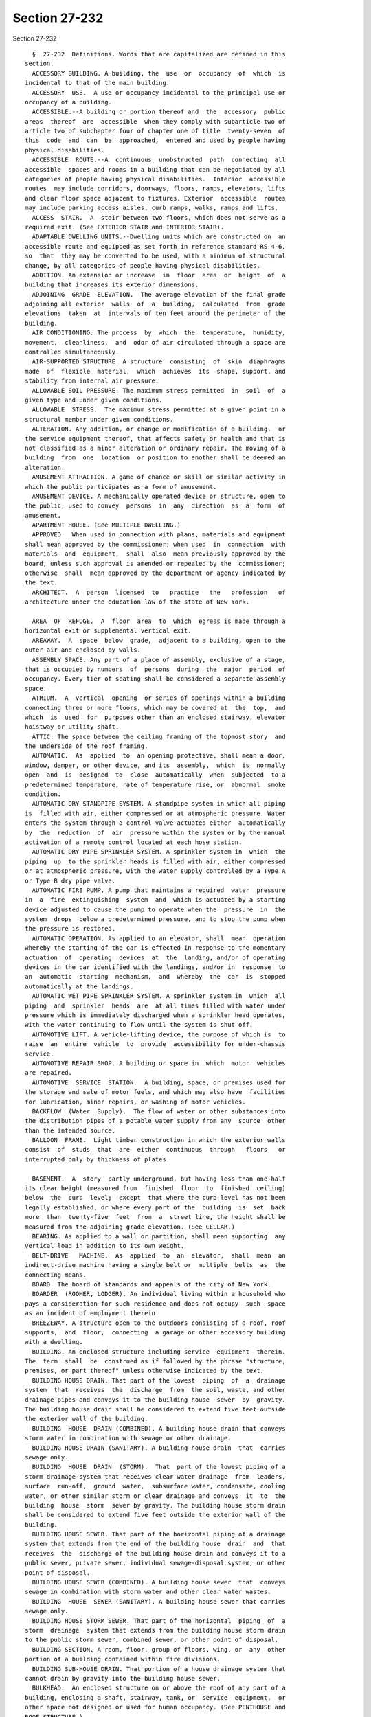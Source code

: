 Section 27-232
==============

Section 27-232 ::    
        
     
        §  27-232  Definitions. Words that are capitalized are defined in this
      section.
        ACCESSORY BUILDING. A building, the  use  or  occupancy  of  which  is
      incidental to that of the main building.
        ACCESSORY  USE.  A use or occupancy incidental to the principal use or
      occupancy of a building.
        ACCESSIBLE.--A building or portion thereof and  the  accessory  public
      areas  thereof  are  accessible  when they comply with subarticle two of
      article two of subchapter four of chapter one of title  twenty-seven  of
      this  code  and  can  be  approached,  entered and used by people having
      physical disabilities.
        ACCESSIBLE  ROUTE.--A  continuous  unobstructed  path  connecting  all
      accessible  spaces and rooms in a building that can be negotiated by all
      categories of people having physical disabilities.  Interior  accessible
      routes  may include corridors, doorways, floors, ramps, elevators, lifts
      and clear floor space adjacent to fixtures. Exterior  accessible  routes
      may include parking access aisles, curb ramps, walks, ramps and lifts.
        ACCESS  STAIR.  A  stair between two floors, which does not serve as a
      required exit. (See EXTERIOR STAIR and INTERIOR STAIR).
        ADAPTABLE DWELLING UNITS.--Dwelling units which are constructed on  an
      accessible route and equipped as set forth in reference standard RS 4-6,
      so  that  they may be converted to be used, with a minimum of structural
      change, by all categories of people having physical disabilities.
        ADDITION. An extension or increase  in  floor  area  or  height  of  a
      building that increases its exterior dimensions.
        ADJOINING  GRADE  ELEVATION.  The average elevation of the final grade
      adjoining all exterior  walls  of  a  building,  calculated  from  grade
      elevations  taken  at  intervals of ten feet around the perimeter of the
      building.
        AIR CONDITIONING. The process  by  which  the  temperature,  humidity,
      movement,  cleanliness,  and  odor of air circulated through a space are
      controlled simultaneously.
        AIR-SUPPORTED STRUCTURE. A structure  consisting  of  skin  diaphragms
      made  of  flexible  material,  which  achieves  its  shape, support, and
      stability from internal air pressure.
        ALLOWABLE SOIL PRESSURE. The maximum stress permitted  in  soil  of  a
      given type and under given conditions.
        ALLOWABLE  STRESS.  The maximum stress permitted at a given point in a
      structural member under given conditions.
        ALTERATION. Any addition, or change or modification of a building,  or
      the service equipment thereof, that affects safety or health and that is
      not classified as a minor alteration or ordinary repair. The moving of a
      building  from  one  location  or position to another shall be deemed an
      alteration.
        AMUSEMENT ATTRACTION. A game of chance or skill or similar activity in
      which the public participates as a form of amusement.
        AMUSEMENT DEVICE. A mechanically operated device or structure, open to
      the public, used to convey  persons  in  any  direction  as  a  form  of
      amusement.
        APARTMENT HOUSE. (See MULTIPLE DWELLING.)
        APPROVED.  When used in connection with plans, materials and equipment
      shall mean approved by the commissioner; when used  in  connection  with
      materials  and  equipment,  shall  also  mean previously approved by the
      board, unless such approval is amended or repealed by the  commissioner;
      otherwise  shall  mean approved by the department or agency indicated by
      the text.
        ARCHITECT.  A  person  licensed  to   practice   the   profession   of
      architecture under the education law of the state of New York.
    
        AREA  OF  REFUGE.  A  floor  area  to  which  egress is made through a
      horizontal exit or supplemental vertical exit.
        AREAWAY.  A  space  below  grade,  adjacent to a building, open to the
      outer air and enclosed by walls.
        ASSEMBLY SPACE. Any part of a place of assembly, exclusive of a stage,
      that is occupied by numbers  of  persons  during  the  major  period  of
      occupancy. Every tier of seating shall be considered a separate assembly
      space.
        ATRIUM.  A  vertical  opening  or series of openings within a building
      connecting three or more floors, which may be covered at  the  top,  and
      which  is  used  for  purposes other than an enclosed stairway, elevator
      hoistway or utility shaft.
        ATTIC. The space between the ceiling framing of the topmost story  and
      the underside of the roof framing.
        AUTOMATIC.  As  applied  to  an opening protective, shall mean a door,
      window, damper, or other device, and its  assembly,  which  is  normally
      open  and  is  designed  to  close  automatically  when  subjected  to a
      predetermined temperature, rate of temperature rise, or  abnormal  smoke
      condition.
        AUTOMATIC DRY STANDPIPE SYSTEM. A standpipe system in which all piping
      is  filled with air, either compressed or at atmospheric pressure. Water
      enters the system through a control valve actuated either  automatically
      by  the  reduction  of  air  pressure within the system or by the manual
      activation of a remote control located at each hose station.
        AUTOMATIC DRY PIPE SPRINKLER SYSTEM. A sprinkler system in  which  the
      piping  up  to the sprinkler heads is filled with air, either compressed
      or at atmospheric pressure, with the water supply controlled by a Type A
      or Type B dry pipe valve.
        AUTOMATIC FIRE PUMP. A pump that maintains a required  water  pressure
      in  a  fire  extinguishing  system  and  which is actuated by a starting
      device adjusted to cause the pump to operate when the  pressure  in  the
      system  drops  below a predetermined pressure, and to stop the pump when
      the pressure is restored.
        AUTOMATIC OPERATION. As applied to an elevator, shall  mean  operation
      whereby the starting of the car is effected in response to the momentary
      actuation  of  operating  devices  at  the  landing, and/or of operating
      devices in the car identified with the landings, and/or in  response  to
      an  automatic  starting  mechanism,  and  whereby  the  car  is  stopped
      automatically at the landings.
        AUTOMATIC WET PIPE SPRINKLER SYSTEM. A sprinkler system in  which  all
      piping  and  sprinkler  heads  are  at all times filled with water under
      pressure which is immediately discharged when a sprinkler head operates,
      with the water continuing to flow until the system is shut off.
        AUTOMOTIVE LIFT. A vehicle-lifting device, the purpose of which is  to
      raise  an  entire  vehicle  to  provide  accessibility for under-chassis
      service.
        AUTOMOTIVE REPAIR SHOP. A building or space in  which  motor  vehicles
      are repaired.
        AUTOMOTIVE  SERVICE  STATION.  A building, space, or premises used for
      the storage and sale of motor fuels, and which may also have  facilities
      for lubrication, minor repairs, or washing of motor vehicles.
        BACKFLOW  (Water  Supply).  The flow of water or other substances into
      the distribution pipes of a potable water supply from any  source  other
      than the intended source.
        BALLOON  FRAME.  Light timber construction in which the exterior walls
      consist  of  studs  that  are  either  continuous  through   floors   or
      interrupted only by thickness of plates.
    
        BASEMENT.  A  story  partly underground, but having less than one-half
      its clear height (measured from  finished  floor  to  finished  ceiling)
      below  the  curb  level;  except  that where the curb level has not been
      legally established, or where every part of the  building  is  set  back
      more  than  twenty-five  feet  from  a  street line, the height shall be
      measured from the adjoining grade elevation. (See CELLAR.)
        BEARING. As applied to a wall or partition, shall mean supporting  any
      vertical load in addition to its own weight.
        BELT-DRIVE   MACHINE.  As  applied  to  an  elevator,  shall  mean  an
      indirect-drive machine having a single belt or  multiple  belts  as  the
      connecting means.
        BOARD. The board of standards and appeals of the city of New York.
        BOARDER  (ROOMER, LODGER). An individual living within a household who
      pays a consideration for such residence and does not occupy  such  space
      as an incident of employment therein.
        BREEZEWAY. A structure open to the outdoors consisting of a roof, roof
      supports,  and  floor,  connecting  a garage or other accessory building
      with a dwelling.
        BUILDING. An enclosed structure including service  equipment  therein.
      The  term  shall  be  construed as if followed by the phrase "structure,
      premises, or part thereof" unless otherwise indicated by the text.
        BUILDING HOUSE DRAIN. That part of the lowest  piping  of  a  drainage
      system  that  receives  the  discharge  from  the soil, waste, and other
      drainage pipes and conveys it to the building house  sewer  by  gravity.
      The building house drain shall be considered to extend five feet outside
      the exterior wall of the building.
        BUILDING  HOUSE  DRAIN (COMBINED). A building house drain that conveys
      storm water in combination with sewage or other drainage.
        BUILDING HOUSE DRAIN (SANITARY). A building house drain  that  carries
      sewage only.
        BUILDING  HOUSE  DRAIN  (STORM).  That  part of the lowest piping of a
      storm drainage system that receives clear water drainage  from  leaders,
      surface  run-off,  ground  water,  subsurface water, condensate, cooling
      water, or other similar storm or clear drainage and conveys  it  to  the
      building  house  storm  sewer by gravity. The building house storm drain
      shall be considered to extend five feet outside the exterior wall of the
      building.
        BUILDING HOUSE SEWER. That part of the horizontal piping of a drainage
      system that extends from the end of the building house  drain  and  that
      receives  the  discharge of the building house drain and conveys it to a
      public sewer, private sewer, individual sewage-disposal system, or other
      point of disposal.
        BUILDING HOUSE SEWER (COMBINED). A building house sewer  that  conveys
      sewage in combination with storm water and other clear water wastes.
        BUILDING  HOUSE  SEWER (SANITARY). A building house sewer that carries
      sewage only.
        BUILDING HOUSE STORM SEWER. That part of the horizontal  piping  of  a
      storm  drainage  system that extends from the building house storm drain
      to the public storm sewer, combined sewer, or other point of disposal.
        BUILDING SECTION. A room, floor, group of floors, wing, or  any  other
      portion of a building contained within fire divisions.
        BUILDING SUB-HOUSE DRAIN. That portion of a house drainage system that
      cannot drain by gravity into the building house sewer.
        BULKHEAD.  An enclosed structure on or above the roof of any part of a
      building, enclosing a shaft, stairway, tank, or  service  equipment,  or
      other space not designed or used for human occupancy. (See PENTHOUSE and
      ROOF STRUCTURE.)
    
        CABARET. The term cabaret shall mean any room, place or space in which
      any  musical  entertainment, singing, dancing or other similar amusement
      is permitted in connection with an eating and drinking establishment.
        CABLEWAY.  A  power  operated  system  for moving loads in a generally
      horizontal direction in which the loads  are  conveyed  on  an  overhead
      cable, track or carriage.
        CAR  DOOR  OR  GATE. As applied to an elevator, shall mean the sliding
      portion of the car that closes the opening giving access to the car.
        CAR DOOR OR GATE SWITCH. As applied to  an  elevator,  shall  mean  an
      electrical  device, the function of which is to prevent operation of the
      driving machine by the normal operating device unless the  car  door  or
      gate is in the closed position.
        CAR-SWITCH  OPERATION.  Operation  of an elevator wherein the movement
      and direction of travel of the car are directly  and  solely  under  the
      control of the operator by means of a manually operated car switch or of
      continuous-pressure buttons in the car.
        CASING-OFF. The elimination of the frictional forces between a portion
      of  a  pile and the surrounding soil by use of a sleeve between the pile
      and the soil.
        CATCH PLATFORM. A platform or other construction projecting  from  the
      face  of a building, supported therefrom, and used to intercept the fall
      of objects and to protect individuals and property from falling debris.
        CELLAR. A story partly or wholly underground, but having  one-half  or
      more  of  its  clear  height  (measured  from finished floor to finished
      ceiling) below the curb level; except that where the curb level has  not
      been  legally  established,  or  where every part of the building is set
      back more than twenty-five feet from a street line, the height shall  be
      measured  from  the  adjoining  grade  elevation.  Cellars  shall not be
      counted as stories in measuring the height of buildings. (See BASEMENT.)
        CERTIFICATE OF OCCUPANCY. (See article twenty-two of subchapter one of
      this chapter.)
        CHAIN-DRIVE  MACHINE.  As  applied  to  an  elevator,  shall  mean  an
      indirect-drive machine having a chain as the connecting means.
        CHARGING  CHUTE  (INCINERATOR).  An  enclosed vertical passage through
      which refuse is fed to an incinerator.
        CHARGING GATE (INCINERATOR). A gate in an incinerator used to  control
      the  flow  of  combustion gases into the charging chute and the entry of
      refuse into the combustion chamber.
        CHIMNEY. A vertical enclosure containing one or  more  flues  used  to
      remove   hot  gases  from  burning  fuel,  refuse,  or  from  industrial
      processes.
        CHIMNEY CONNECTOR. A pipe or metal breeching that connects  combustion
      equipment to a chimney.
        CITY. The city of New York.
        CLOSED SHAFT. A shaft enclosed at the top.
        COATINGS,  FIRE-RETARDANT.  A  material  applied  to  the surface of a
      building material to improve its flame spread rating.
        COLLECTING SAFE AREA. A safe area that  receives  occupants  from  the
      assembly space it serves as well as from other safe areas.
        COMBINED   HEAT  AND  POWER  SYSTEMS.  Equipment  that  simultaneously
      produces electricity and heat from a single fuel source.
        COMMISSIONER. The commissioner of buildings of the city of  New  York,
      or his or her duly authorized representative.
        COMPRESSOR   (REFRIGERATION).  A  machine  used  for  the  purpose  of
      compressing a refrigerant.
        CONCENTRATED LOAD. A conventionalized representation of an element  of
      dead  or live load whereby the entire load is assumed to act either at a
      point or within a limited area.
    
        CONCURRENT LOADS. Two or more elements of dead or live load that,  for
      purposes of design, are considered to act simultaneously.
        CONSTRUCTION. Any or all work or operations necessary or incidental to
      the  erection,  demolition,  assembling,  installing,  or  equipping  of
      buildings, or any alterations and  operations  incidental  thereto.  The
      term  "construction"  shall  include land clearing, grading, excavating,
      and filling. It shall also mean the finished product of any such work or
      operations.
        CONSTRUCTION CLASS (GROUP). The category in which a building or  space
      is  classified  by  the  provisions of subchapter three of this chapter,
      based on the fire-resistance ratings of its construction elements.
        CONSOLE LIFT. A section of the floor area of a theater  or  auditorium
      that can be raised and lowered.
        CONTRACTOR. A person undertaking construction.
        CONTROLLED  INSPECTION.  (See Section 27-132 of subchapter one of this
      chapter.)
        CORRIDOR. An enclosed public passage providing a means of access  from
      rooms or spaces to an exit. (See EXIT PASSAGEWAY.)
        COURT. An inner court or outer court.
        CRANE.  A  machine  for  lifting  or  lowering  a  load  and moving it
      horizontally  which  utilizes  wire  rope  and  in  which  the  hoisting
      mechanism is an integral part of the machine.
        CROSS  AISLE. An aisle in a place of assembly usually parallel to rows
      of seats, connecting other aisles or an aisle and an exit.
        CROSS-CONNECTION (FIRE EXTINGUISHING SYSTEM).  Piping  between  risers
      and siamese connections in a standpipe or sprinkler system.
        CROSS-CONNECTION  (POTABLE  WATER  SYSTEM).  A  physical connection or
      arrangement between two otherwise separate piping systems, one of  which
      contains  potable  water,  and  the  other  of  which  contains water of
      questionable safety, or steam, gases, or chemicals whereby there can  be
      a flow from one system to another.
        CURB  LEVEL.  The  legally established level on the curb in front of a
      building, measured at the center of such front. When a building faces on
      more than one street, curb level shall mean the average of  the  legally
      established levels of the curbs at the center of each front.
        CURB  LINE.  The  line  coincident  with  the  face of the street curb
      adjacent to the roadway.
        DATUM. (See section 27-158 of subchapter one of this chapter.)
        DEAD END. A portion of a corridor in which the travel to an exit is in
      one direction only.
        DEAD LOAD. Materials, equipment, constructions, or other  elements  of
      weight  supported  in, on, or by the building (including its own weight)
      that are intended to remain permanently in place.
        DECIBEL. A unit of measurement of the loudness of sound. A division of
      a logarithmic scale for expressing the ratio of two amounts of power  or
      energy.  The  number  of decibels denoting such a ratio is ten times the
      logarithm of the ratio.
        DELUGE SPRINKLER SYSTEM. An open head sprinkler system  without  water
      in  the  system piping, with the water supply controlled by an automatic
      valve operated by smoke or heat-responsive devices installed  throughout
      the sprinklered area, and independent of the sprinkler heads.
        DEMOLITION.  The  dismantling  or razing of all or part of a building,
      including all operations incidental thereto.
        DEPARTMENT. The department of buildings of the city of New York.
        DERRICK. An apparatus consisting of a mast or equipment  members  held
      at  the  top  by  guys or braces, with or without a boom, for use with a
      hoisting mechanism and operating ropes, for lifting or lowering  a  load
      and moving it horizontally.
    
        DRAINAGE  SYSTEM.  All  the  piping within public or private premises,
      which conveys sewage, rain water, or other  liquid  wastes  to  a  legal
      point  of  disposal,  but  shall  not  include the mains of public sewer
      system or private or public sewage-treatment or disposal plant.
        DRAFT  CURTAIN.  A  noncombustible  curtain  suspended  in  a vertical
      position from a  ceiling  for  the  purpose  of  retarding  the  lateral
      movement  of heated air, gases, and smoke along the ceiling in the event
      of fire.
        DRAFT HOOD. A device placed in  and  made  part  of  a  chimney,  vent
      connector,  or  combustion  equipment, to (1) insure the ready escape of
      the products of combustion in the event  of  no  draft,  back-draft,  or
      stoppage  beyond  the draft hood, (2) prevent a back-draft from entering
      the equipment, or (3) neutralize the effect of excessive stack action of
      the chimney flue upon the operation of the equipment.
        DRY PIPE VALVE. A valve that automatically controls the  water  supply
      to  a  sprinkler  system so that the system beyond the valve is normally
      maintained dry.
        DUCT (VENTILATION). A pipe, tube, conduit, or an enclosed space within
      a wall or structure, used for conveying air.
        DUMBWAITER. A hoisting and lowering mechanism equipped with a car that
      moves in guides in a substantially vertical direction, the floor area of
      which does not exceed  nine  square  feet,  whose  total  inside  height
      whether  or  not  provided with fixed or movable shelves does not exceed
      four feet, the capacity of which does not exceed  five  hundred  pounds,
      and that is used exclusively for carrying materials.
        DWELLING.  Any  building occupied in whole or in part as the temporary
      or permanent home or residence of one or more families.
        DWELLING UNIT. One or more rooms in a dwelling or  building  that  are
      arranged, designed, used or intended for use by one or more families.
        ELECTRICALLY  SUPERVISED.  As applied to a control circuit, shall mean
      that in the event of interruption of the current supply or in the  event
      of a break in the circuit, a specific signal will be given.
        ELEVATOR.  A  hoisting  and  lowering mechanism equipped with a car or
      platform that moves in guides in a substantially vertical direction, and
      that serves two or more floors of a building.
        ELEVATOR VESTIBULE. A room or space enclosed with noncombustible smoke
      barrier partitions with smoke stop doors conforming to  subdivision  (c)
      of  section  27-371.  Except  for  such  smoke  stop  doors, openings to
      elevators and to exits shall be the only other door  openings  permitted
      in the enclosing partitions.
        EMERGENCY  INTERLOCK  RELEASE SWITCH. As applied to an elevator, shall
      mean a device to make inoperative, in case of emergency,  door  or  gate
      electric contacts or door interlocks.
        ENGINEER.  A person licensed to practice the profession of engineering
      under the education law of the state of New York.
        EQUIVALENT UNIFORM  LOAD.  A  conventionalized  representation  of  an
      element of dead or live load, used for the purposes of design in lieu of
      the actual dead or live load.
        ESCALATOR.  A  power  driven,  inclined,  continuous stairway used for
      raising or lowering passengers.
        EXISTING BUILDING. A building, whether high rise or low rise:
        (1) Which on April first, nineteen hundred eighty-four is complete  or
      under construction, or
        (2) For which an application for approval of plans has been filed with
      the  department prior to October first, nineteen hundred eighty-four and
      construction  commenced  prior  to   April   first,   nineteen   hundred
      eighty-six,  provided that those requirements of this code applicable to
      existing buildings  classified  in  the  same  occupancy  group  as  the
    
      proposed  building  shall  be  complied with in accordance with the time
      limitations set forth in this code.
        EXISTING  HIGH  RISE  BUILDING.  A building, classified as a high rise
      structure:
        (1) Which on April first, nineteen hundred eighty-four is complete  or
      under construction, or
        (2) For which an application for approval of plans has been filed with
      the  department prior to October first, nineteen hundred eighty-four and
      construction  commenced  prior  to   April   first,   nineteen   hundred
      eighty-six,  provided that those requirements of this code applicable to
      existing buildings  classified  in  the  same  occupancy  group  as  the
      proposed  building  shall  be  complied with in accordance with the time
      limitations set forth in this code.
        (1) EXISTING OFFICE BUILDING, ONE HUNDRED FEET OR MORE IN  HEIGHT.  An
      office  building  one  hundred  feet  or  more  in  height or a building
      classified in occupancy group E, one hundred feet or more in height:
        (1) which on January eighteenth,  nineteen  hundred  seventy-three  is
      complete or under construction, or
        (2)  for  which  plans  have  been  filed  before  January eighteenth,
      nineteen hundred seventy-three and construction commenced on  or  before
      January eighteenth, nineteen hundred seventy-four, or
        (3)  for  which  plans  are  filed  on  or  before January eighteenth,
      nineteen hundred seventy-four and construction commenced  on  or  before
      January  eighteenth,  nineteen hundred seventy-five and further provided
      that all the requirements for such existing office buildings  are  fully
      complied with in the course of construction and before completion.
        EXIT.  A  means  of  egress from the interior of a building to an open
      exterior space which is provided by the use  of  the  following,  either
      singly  or  in combination: exterior door openings, vertical exits, exit
      passageways, horizontal exits, interior stairs,  exterior  stairs,  fire
      towers  or  fire  escapes;  but  not  including  access  stairs, aisles,
      corridor doors or corridors.
        EXIT PASSAGEWAY. A horizontal extension  of  a  vertical  exit,  or  a
      passage leading from a yard or court to an open exterior space.
        EXTERIOR  SEPARATION.  The  shortest  distance  across an unobstructed
      outdoor space measured from the furthest projection of the exterior wall
      of a building to an interior lot line or to a line halfway  between  the
      wall  and  that  of  any  other  building  on  the  same  lot, or to the
      centerline of an adjacent street or other public space.
        EXTERIOR STAIR. A stair open to the outdoor  air,  that  serves  as  a
      required exit. (See ACCESS STAIR and INTERIOR STAIR.)
        FACING.  As  applied  to  a  sign, shall mean the surface of the sign,
      upon, against or through which the message of the sign is exhibited.
        FAMILY. A single individual; or two or  more  individuals  related  by
      blood  or  marriage  or  who  are parties to a domestic partnership, and
      living together and maintaining a common household, with not  more  than
      four  boarders,  roomers  or  lodgers;  or a group of not more than four
      individuals, not necessarily related by blood, marriage or because  they
      are  parties  to  a  domestic  partnership,  and  maintaining  a  common
      household.
        FIRE ALARM. A system, automatic or manual, arranged to give  a  signal
      indicating a fire emergency.
        FIRE  AREA.  A  floor  area enclosed by fire divisions and/or exterior
      walls.
        FIRE CANOPY. A  solid  horizontal  projection,  extending  beyond  the
      exterior  face  of a building wall, located over a wall opening so as to
      retard the spread of fire through openings from one story to another.
    
        FIRE  DISTRICTS.  The  geographical  territories   established   under
      subchapter  four  of this chapter for the regulation of occupancy groups
      and construction classes within such districts.
        FIRE  DIVISION.  Any  construction, vertical, horizontal or otherwise,
      having the required  fire-resistance  rating  and  structural  stability
      under  fire  conditions  to  provide  a  fire  barrier between adjoining
      buildings or between adjoining or superimposed fire  areas  or  building
      sections within the same building.
        FIRE  DOOR.  An  opening  protective  in  the  form  of a door and its
      assembly.
        FIRE PROTECTION PLAN. A report containing a narrative  description  of
      the  life and fire safety systems and evacuation system for a structure,
      in accordance with section 27-228.2 of this title.
        FIRE-PROTECTION RATING. The time in hours or fractions thereof that an
      opening protective and its assembly  will  withstand  fire  exposure  as
      determined by a fire test made in conformity with specified standards of
      subchapter five of this chapter.
        FIRE-RESISTANCE  RATING.  The  time in hours or fractions thereof that
      materials or their assemblies will withstand fire exposure as determined
      by a  fire  test  made  in  conformity  with  a  specified  standard  of
      subchapter five of this chapter.
        FIRE  RETARDANT  TREATED WOOD. Wood that has been pressure impregnated
      with chemicals so as to reduce its combustibility.
        FIRE SAFETY PLAN. A description  of  the  fire  drill  and  evacuation
      procedures for a structure which is required to be submitted to the fire
      department in accordance with the requirements of section 27-4267 of the
      administrative code and the regulations of the fire commissioner.
        FIRE  SECTION.  A sprinklered area within a building that is separated
      from other areas  by  noncombustible  construction  having  at  least  a
      two-hour fire-resistance rating.
        FIRE SEPARATION. Any construction, vertical, horizontal, or otherwise,
      having  the  required  fire-resistance  rating to provide a fire barrier
      between adjoining rooms or spaces within a building,  building  section,
      or fire area.
        FIRESTOP.  A  solid  or compact, tight closure to retard the spread of
      flames or hot gases within concealed spaces.
        FIRE SUPPRESSION PIPING SYSTEM.  Any  system  including  any  and  all
      equipment  and materials in connection therewith the purpose of which is
      to control, to contain, to suppress or to extinguish fire.
        FIRE WALL. A fire division in the form of a wall.
        FIRE WINDOW. An opening protective in the form of  a  window  and  its
      assembly.
        FLAME  SPREAD  RATING.  The  measurement  of  the  comparative rate of
      propagation of flame over the surface of a material as determined  by  a
      fire  test  made  in  accordance with a specified standard in subchapter
      five of this chapter.
        FLAMMABLE. Capable of being easily ignited when exposed to flame,  and
      which burns intensely, or has a rapid rate of flamespread.
        FLASH  POINT.  The  lowest  temperature  at  which  a liquid gives off
      sufficient vapor to form an ignitable mixture with air near the  surface
      of the liquid or within the vessel used.
        FLOOR AREA. The projected horizontal area inside of walls, partitions,
      or other enclosing construction.
        FLOOR AREA (NET). When used to determine the occupant load of a space,
      shall  mean  the  horizontal occupiable area within the space, excluding
      the thickness of walls, and partitions, columns, furred-in spaces, fixed
      cabinets, equipment, and accessory spaces such as closets,  machine  and
    
      equipment  rooms,  toilets,  stairs,  halls,  corridors,  elevators  and
      similar unoccupied spaces.
        FLUE.  An  enclosed  passageway  in  a  chimney  to  carry products of
      combustion to the outer air.
        FOLDED PLATE. An assembly consisting of one or more units,  each  unit
      of  which  is formed by two or more individually planar elements, termed
      plates, intersecting at angles.
        FOOTING. A foundation  element  consisting  of  an  enlargement  of  a
      foundation pier or foundation wall, wherein the soil materials along the
      sides  of  and underlying the element may be visually inspected prior to
      and during its construction.
        FOUNDATION (BUILDING). A construction that transfers building loads to
      the supporting soil.
        FOUNDATION PIER. A foundation element consisting of a column  embedded
      into  the  soil  below  the lowest floor to the top of a footing or pile
      cap. Where a pier  bears  directly  on  the  soil  without  intermediate
      footings  or pile caps, the entire length of the column below the lowest
      floor level shall be considered as a foundation pier.  Foundation  piers
      shall  be limited to piers so constructed that the entire surface of the
      sides of the pier and the bearing material under the lower  end  of  the
      pier  can  be  visually  inspected  prior to or during construction, but
      which will be concealed in the final work. Piers below the lowest  floor
      or  basement  level  that  will be exposed and open to inspection in the
      final work shall be considered as columns. Types of construction wherein
      the sides cannot be visually inspected shall be considered as piling.
        FOUNDATION WALL. A wall extending below grade.
        FRAMEWORK. As applied to a sign, shall mean the supports, uprights and
      bracing of the sign.
        FRESH AIR. Outdoor air.
        FRONT. As applied to building  location  on  a  lot,  shall  mean  the
      distance  between  lines  drawn  through  the  most remote points of the
      building perimeter, projected at right angles to a frontage space.
        FRONTAGE SPACE. A street; or an open space outside of a building,  not
      less than thirty feet in any dimension, that is accessible from a street
      by a driveway, lane, or alley at least twenty feet in width, and that is
      permanently  maintained  free  of  all obstructions that might interfere
      with its use by the fire department.
        FRONT YARD. A yard extending along the full length of a street line.
        GAS DISTRIBUTION PIPING. All piping from the house  side  of  the  gas
      meter  piping  that  distributes gas supplied by a public utility to all
      fixtures and apparatus used for illumination or fuel in any building.
        GAS METER PIPING. The piping from the gas service line  valve  to  the
      outlet  of  the  meter-regulator  set  or  the  meter if no regulator is
      required.
        GAS  PIPING  SYSTEMS.  The  gas  service  piping,  meter  piping   and
      distribution piping.
        GAS  SERVICE  LINE  VALVE.  The valve located at or below grade on the
      supply side of the meter or service regulator, if a service regulator is
      required. If a plug type valve is used it shall be constructed so as  to
      prevent  the  core  from  being blown out by the pressure of the gas. In
      addition, it shall be of a type capable  of  being  locked  in  the  off
      position by the local gas utility.
        GAS  SERVICE  PIPING. The supply piping from the street main up to and
      including the gas service line valve.
        GRADE. The finished surface of the ground, either paved or unpaved.
        GRADE BEAM. A  beam,  at,  near,  or  below  grade,  spanning  between
      footings,  pile  caps or foundation piers, and supporting walls or other
      elements of a building.
    
        GRANDSTAND. A structure used to support spectators, either standing or
      seated, usually outdoors.
        GROUND  SIGN.  A  sign  supported by uprights or braces in or upon the
      surface of the ground.
        GROUP HOME. A facility for the care and maintenance of not  less  than
      seven  nor  more  than twelve children, operated pursuant to subdivision
      (c) of section three hundred seventy-four of the social services law, or
      other provisions of applicable laws, and  supervised  by  the  New  York
      state board of social welfare.
        HABITABLE  ROOM.  A  residential  room  or  space,  having the minimum
      dimensions required by section  27-751  of  article  six  of  subchapter
      twelve  of this chapter in which the ordinary functions of domestic life
      are carried on, and which  includes  bedrooms,  living  rooms,  studies,
      recreation  rooms,  kitchens, dining rooms and other similar spaces, but
      does not include closets, halls, stairs, laundry rooms, or bathrooms.
        HEIGHT (BUILDINGS). The vertical distance from the curb level  to  the
      highest point of the roof beams in the case of flat roofs, or to a point
      at  the  average height of the gable in the case of roofs having a pitch
      of more than one foot in four and one-half feet; except that  where  the
      curb  level has not been legally established, or where every part of the
      building is set back more than twenty-five feet from a street line,  the
      height shall be measured from the adjoining grade elevation.
        HEREAFTER. On or after the effective date of this code.
        HERETOFORE. Before the effective date of this code.
        HIGH RISE. A structure seventy-five feet or more in height.
        HOISTWAY.  An enclosed or partly enclosed shaft used for the travel of
      an elevator, dumbwaiter, platform or bucket.
        HOISTWAY DOOR. As applied to an elevator, shall  mean  the  hinged  or
      sliding  portion of a hoistway enclosure which closes the opening giving
      access to a landing.
        HOISTWAY DOOR INTERLOCK. A device used to prevent the operation of the
      driving machine of an elevator by the normal operating device unless the
      hoistway door is locked in the closed position, and also used to prevent
      the opening of the hoistway door from the landing side unless the car is
      within the landing zone and is either stopped or being stopped.
        HOISTING MACHINE.  A  power  operated  machine  used  for  lifting  or
      lowering  a  load  utilizing  a drum and wire rope, excluding elevators.
      This shall include but not be limited to a crane, derrick and cableway.
        HORIZONTAL EXIT. (See Section 27-373 of article five of subchapter six
      of this chapter.)
        ILLUMINATED SIGN. A sign designed or arranged to give forth or reflect
      light from an attached artificial source.
        IMPACT LOAD. A kinetic load of short duration such as  that  resulting
      from moving machinery, elevators, craneways, vehicles, etc.
        INDEPENDENT  POLE  SCAFFOLD.  A scaffold supported by multiple rows of
      uprights, and not depending on the building for support.
        INDIRECT WASTE PIPE. A drain pipe used to convey liquid  wastes  which
      does not connect directly with the drainage system, but which discharges
      into  the  house  drainage  system  through  an  air  break into a trap,
      fixture, receptacle, or interceptor.
        INDUSTRIAL LIFT. A hoisting and lowering mechanism  of  a  nonportable
      power-operated   type  for  raising  or  lowering  material  vertically,
      operating entirely within one story of a building.
        INDUSTRIAL  WASTE.  Liquid,  gaseous  or  solid   substances,   or   a
      combination   thereof,   resulting   from   any   process  of  industry,
      manufacturing, trade or business, or from the development or recovery of
      any natural resource.
    
        INNER COURT. Any open area, other than a yard or portion thereof, that
      is unobstructed from its lowest level to the sky and that is bounded  by
      either building walls, or building walls and one or more lot lines other
      than a street line or building walls, except for one opening on any open
      area  along  an  interior  lot line that has a width of less than thirty
      feet at any point.
        INTERIOR LOT LINE. A lot line other than a street line.
        INTERIOR STAIR. A stair within a building, that serves as  a  required
      exit. (See ACCESS STAIR and EXTERIOR STAIR.)
        LAGGING  (PILE).  Pieces  of  timber or other material attached to the
      sides of piles to increase resistance to penetration through soil.
        LAMELLA. Shell construction in which the shell is formed by a  lattice
      of interlacing members.
        LANDING DOOR. (See HOISTWAY DOOR.)
        LEADER.  A  vertical drainage pipe for conveying storm water from roof
      or gutter drains to a building house storm drain, building  house  drain
      (combined),  or  other  means  of disposal. The leader shall include the
      horizontal pipe to a single roof drain or gutter drain.
        LESSEE. The person in possession of a building under a lease from  the
      owner thereof.
        LICENSE.  A  written document issued by the commissioner authorizing a
      person  to  perform  specific  acts  in  or  in  connection   with   the
      construction   or   alteration   of   buildings,  or  the  installation,
      alteration, and use and operation of service equipment therein.
        LIVE LOAD. All occupants, materials, equipment, constructions or other
      elements of weight supported in, on or by a building that  will  or  are
      likely  to  be  moved  or  relocated  during  the  expected  life of the
      building.
        LOAD-BEARING. (See BEARING.)
        LOADING RAMP. A hinged, mechanically operated lifting device used  for
      spanning  gaps  and/or  adjusting  heights  between loading surfaces, or
      between loading surfaces and carriers.
        LODGER. (See BOARDER.)
        LOT. A portion or parcel of land considered as a unit. A zoning lot.
        LOT LINE. A line dividing one land unit from another, or from a street
      or other public space. A boundary line of a zoning lot.
        LOW RISE. A structure less than seventy-five feet in height.
        MALL. An enclosed or roofed area  used  as  a  pedestrian  circulation
      space  and  connecting no more than three stories or portions of stories
      of a building or buildings housing single and/or multiple tenants.
        MANUAL FIRE PUMP. A pump that feeds water into  a  fire  extinguishing
      system  that must be started by either the building personnel or members
      of the fire department.
        MARQUEE SIGN. A sign placed flat against the front or side fascia of a
      marquee.
        MECHANICAL VENTILATION. The process of introducing outdoor  air  into,
      or  removing  vitiated  air  from  a  building  by  mechanical  means. A
      mechanical ventilating system may include air heating, air  cooling,  or
      air conditioning components.
        MECHANIZED  PARKING  GARAGE  EQUIPMENT.  Special devices in mechanical
      parking garages that operate in either stationary or  horizontal  moving
      hoistways, that are exclusively for the conveying of automobiles, and in
      which  no  persons  are  normally  stationed on any level other than the
      receiving level and in which each automobile during the parking  process
      is  moved  by  means  of  a power driven transfer device, on and off the
      elevator directly into parking spaces or cubicles.
        MEZZANINE. An intermediate floor between the floor and ceiling of  any
      space.  When  the  total gross floor area of all mezzanines occurring in
    
      any story exceeds thirty-three and one-third percent of the gross  floor
      area  of  that  story  such  mezzanine shall be considered as a separate
      story.
        MINOR  ALTERATIONS.  (See Section 27-124 of article five of subchapter
      one of this chapter.)
        MORTAR (GROUT). A mixture of cementitious  materials,  fine-aggregates
      and water.
        MOTOR VEHICLE. A conveyance propelled by an internal combustion engine
      and having a fuel storage tank capacity of more than two gallons.
        MOVING  WALK.  A  passenger-carrying  device on which persons stand or
      walk, and in which the passenger-carrying surface  remains  parallel  to
      its direction of motion and is uninterrupted.
        MULTIPLE DWELLING. A building containing three or more dwelling units.
      Multiple  dwelling  shall  not  be deemed to include a hospital, school,
      convent, monastery, asylum or other public institution.
        NONAUTOMATIC SPRINKLER SYSTEM. A sprinkler system in which  all  pipes
      and  sprinkler heads are maintained dry and which is supplied with water
      through a fire department siamese connection.
        NONAUTOMATIC STANDPIPE SYSTEM. A standpipe system in which all  piping
      is  maintained  dry,  and  which  is  supplied with water through a fire
      department siamese connection.
        NONBEARING. As applied to a wall or partition,  shall  mean  one  that
      supports no vertical load other than its own weight.
        NONCOMBUSTIBLE.  A  material which, in the form in which it is used in
      construction, will not ignite and burn when subjected to fire.  However,
      any   material   which  liberates  flammable  gas  when  heated  to  any
      temperature up to one thousand three hundred eighty  degrees  Fahrenheit
      for  five  minutes  shall  not be considered noncombustible. No material
      shall be considered noncombustible  which  is  subject  to  increase  in
      combustibility  beyond the limits established above, through the effects
      of age, fabrication or erection techniques, moisture, or other  interior
      or exterior atmospheric conditions.
        NONCURRENT LOADS. Two or more elements of dead or live load which, for
      purposes of design, are considered not to act simultaneously.
        NONLOADBEARING. (See NONBEARING.)
        OCCUPANCY.  The  purpose  or activity for which a building or space is
      used or is designed or intended to be used.
        OCCUPANCY GROUP.  The  category  in  which  a  building  or  space  is
      classified  by the provisions of subchapter three of this chapter, based
      on its occupancy or use.
        OCCUPANT LOAD. The number of occupants of a space, floor  or  building
      for whom exit facilities shall be provided.
        OCCUPIABLE ROOM. A room or space, other than a habitable room designed
      for  human occupancy or use, in which persons may remain for a period of
      time for rest, amusement, treatment,  education,  dining,  shopping,  or
      other similar purposes, or in which occupants are engaged at work.
        OCTAVE. The interval between two sounds having a basic frequency ratio
      of  two.  By  extension,  the  octave  is  the intervale between any two
      frequencies having the ratio 2:1. The standard octave bands are:
     
                                   FREQUENCY (CPS)
        Mid-Frequency   63   125   250   500   1000   2000   4000     8000
        Approximate
        Lower           45    90   180   355   710    1400   2800     5600
        Frequency
        Limits Upper    90   180   355   710   1400   2800   5600    11200
    
        OFFICE BUILDING. A building constructed pursuant to the code in effect
      prior to December 6, 1968 in which the main use or dominant occupancy is
      offices or a building classified in occupancy group E.
        OIL  BUFFER.  As applied to an elevator, shall mean a buffer using oil
      as a medium which  absorbs  and  dissipates  the  kinetic  energy  of  a
      descending car or counterweight.
        OPEN EXTERIOR SPACE. A street or other public space; or a yard, court,
      or  plaza  open  on one or more sides and unroofed or open on all sides,
      which provides egress to a street or public space.
        OPEN PARKING LOT. A lot, or portion thereof, used for the  storage  or
      sale  of  more  than four motor vehicles, but not used for the repair or
      servicing of such vehicles.
        OPEN PARKING STRUCTURE. A structure open to the outdoors fifty percent
      or more on two or more sides of each story,  used  for  the  parking  of
      motor vehicles.
        OPEN SHAFT. A shaft open to the outdoor air at the top.
        OPENING   PROTECTIVE.   An  assembly  of  materials  and  accessories,
      including frames and  hardware  installed  in  an  opening  in  a  wall,
      partition,  floor,  ceiling  or  roof  to prevent, resist, or retard the
      passage of flame, smoke or hot gases.
        ORDINARY REPAIRS. (See section 27-125 of this chapter.)
        OUTER COURT. Any open area, other than a yard or portion thereof, that
      is unobstructed from its lowest level to the sky and that, except for an
      outer court opening upon a street line, a front yard, or a rear yard, is
      bounded by either building walls or building walls and one or  more  lot
      lines other than a street line.
        OUTRIGGER  SCAFFOLD.  A  scaffold, the platform of which is built upon
      supports cantilevering beyond the walls of the building.
        OUTSIDE GAS SERVICE LINE VALVE. The valve located on the  gas  service
      piping which can be either exposed or buried.
        OWNER.  A person having legal title to premises; a mortgagee or vendee
      in possession; a trustee in bankruptcy; a receiver or any  other  person
      having legal ownership or control of premises.
        PARAPET.  The  continuation  of  an exterior wall, fire wall, or party
      wall above the roof line.
        PARKING TIER. A general level of parking.
        PARTITION. A vertical unit or assembly of materials that separates one
      space from another within any story of a building.
        PARTY WALL. A fire division on an interior  lot  line  common  to  two
      adjoining buildings.
        PENTHOUSE. An enclosed structure on or above the roof of any part of a
      building,  which  is designed or used for human occupancy. (See BULKHEAD
      and ROOF STRUCTURE.)
        PERMIT. A written document issued by the commissioner authorizing  the
      construction   or  alteration  or  demolition  of  a  building,  or  the
      installation, alteration or  use  and  operation  of  service  equipment
      therein.
        PERSON.  An  individual,  partnership,  corporation,  or  other  legal
      entity.
        PHYSICAL DISABILITY.--Any of the following:
        (a) impairment requiring use of a wheelchair; or
        (b) impairment causing difficulty or insecurity in walking or climbing
      stairs or requiring the use of  braces,  crutches  or  other  artificial
      supports;   or  impairment  caused  by  amputation,  arthritis,  spastic
      condition or pulmonary, cardiac or other ills rendering  the  individual
      semi-ambulatory; or
        (c) total or partial impairment of hearing or sight causing insecurity
      or likelihood of exposure to danger in public places; or
    
        (d) impairment due to conditions of aging and incoordination.
      The  term  "physical  handicap"  shall have the same meaning as the term
      "physical  disability"  and   the   phrase   "people   having   physical
      disabilities"   shall   include   those  having  one  or  more  physical
      disabilities.
        PILE. A structural element introduced  into  the  ground  to  transmit
      loads  to  lower  strata  and  of  such  construction  that the material
      underlying the base of the unit or along the sides  cannot  be  visually
      inspected.
        PILE CAR. A construction encasing the heads of one or more piles which
      transfers loads to the pile or piles.
        PLACE  OF ASSEMBLY. An enclosed room or space in which seventy-five or
      more persons gather for religious, recreational, educational,  political
      or  social  purposes,  or  for  the consumption of food or drink, or for
      similar group activities or which is designed for use by seventy-five or
      more persons gathered for any of the above reasons, but  excluding  such
      spaces  in  dwelling  units; or an outdoor space in which two hundred or
      more persons gather for any of the above reasons or  which  is  designed
      for  use  by  two  hundred or more persons gathered for any of the above
      reasons.
        PLASTIC. A material  that  contains  as  an  essential  ingredient  an
      organic  substance  of  large molecular weight, is solid in its finished
      state and, at some stage in  its  manufacture  or  its  processing  into
      finished articles, can be shaped by flow.
        PLASTIC,  SLOW  BURNING.  A plastic having a rate of combustion within
      the limits of a specified standard of subchapter five of this chapter.
        PLATFORM FRAME. Light timber construction in which the exterior  walls
      and  bearing  walls  consist of studs which are interrupted at floors by
      the entire thickness of the floor construction.
        PLUMBING.  The  practice,  materials,  and  fixtures   used   in   the
      installation,  maintenance,  extension,  and  alteration  of all piping,
      fixtures, appliances, equipment, and appurtenances  in  connection  with
      any  of  the  following: sanitary drainage or storm drainage facilities,
      the venting system and the  public  or  private  water  supply  systems,
      within or adjacent to any building; also the practice and materials used
      in  the  installation,  maintenance,  extension,  or alteration of storm
      water, liquid-waste,  or  sewerage,  and  water-supply  systems  of  any
      premises and their connection with any point of public disposal or other
      acceptable terminal.
        PLUMBING  FIXTURES. Installed receptacles, devices, or appliances that
      are supplied with  water  or  which  receive  or  discharge  liquids  or
      liquid-borne wastes.
        PLUMBING  SYSTEM.  The  water-supply  and distribution pipes; plumbing
      fixtures and traps; soil, waste, and vent pipes; building  house  drains
      and  building  house  sewers  including  their  respective  connections,
      devices, and appurtenances within the property lines  of  the  premises;
      and water-treating or water-using equipment.
        POLE  FOOTING.  A type of construction in which a pole embedded in the
      ground and extending upward to form a column is used for both column and
      footing.
        PONDING. The collection of rainwater.
        POTABLE  WATER.  Water  free  from  impurities  present   in   amounts
      sufficient  to  cause  disease  or  harmful  physiological  effects. Its
      bacteriological and chemical quality shall conform to  the  requirements
      of the department of health and mental hygiene.
        POWER-OPERATED  SCAFFOLD.  Any  form  of  scaffold  that  is propelled
      vertically by the use of power machinery.
        PREMISES. Land, improvements thereon, or any part thereof.
    
        PRIMARY  ENTRANCE(S).--The  principal  entrance(s)   to   a   building
      primarily  and  expressly utilized for day-to-day pedestrian ingress and
      egress.  Side, rear and other entrances  solely  used  for  freight  and
      service shall not constitute a primary entrance.
        PRIVATE  GARAGE.  A building or enclosed space used for the parking or
      storage of not more than four motor vehicles having fuel  storage  tanks
      of  twenty-six  gallon  capacity  or  less, and in which no repair, body
      work, or painting of vehicles is conducted, and in  which  no  gasoline,
      oil, or similar products are dispensed.
        PRIVATE  SEWER.  A  sewer  privately  owned  and  controlled by public
      authority only to the extent provided by law.
        PROJECTING SIGN. A sign affixed to an exterior wall of a building  and
      extending more than fifteen inches beyond the wall surface.
        PUBLIC AREAS. Area(s) within a building usually open to or used by the
      general  public,  such  as  lobbies, corridors, waiting rooms, reception
      rooms, rest rooms, etc.
        PUBLIC GARAGE. A building or space used for the parking or storage  of
      motor  vehicles,  other  than  an automotive service station, automotive
      repair shop, open parking structure, or private  garage.  Truck  loading
      and shipping areas shall be classified as public garages.
        PUBLIC SEWER. A sewer entirely controlled by public authority.
        PUBLIC  SPACE. An open space outside of a building, which is dedicated
      or devoted to public use by  lawful  mapping  or  by  any  other  lawful
      procedure.
        PURE TONE. A soundwave of a single frequency, so called to distinguish
      it from a complex tone.
        REAR LOT LINE. Any lot line, except a street line, that is parallel or
      within  forty-five  degrees of being parallel to, and does not intersect
      any street line bounding such lot.
        REAR YARD. A yard extending for the full length of a rear lot line.
        REBOUND. Recovery of displacement  due  to  release  or  reduction  of
      applied load.
        REFRIGERATION.  The process by which heat is absorbed from a substance
      by expansion or vaporization of a refrigerant.
        REQUIRED. Shall mean required by the provisions of this code.
        RETAINING WALL. A wall designed to prevent the lateral displacement of
      soil or other materials.
        RIGGING LOFT. A space above a stage, designed and used for the  flying
      and  storage  of  scenery  and  scenic  elements.  A  space used for the
      occasional flying of incidental props during a performance shall not  be
      deemed to constitute a rigging loft.
        ROOF.  The topmost slab or deck of a building, either flat or sloping,
      with its supporting members, not including vertical supports.
        ROOF COVERING. The covering applied to the exterior surface of a  roof
      for  weather  resistance,  fire resistance, wear, and/or appearance, but
      not including insulation.
        ROOF SIGN. A sign erected and maintained on or above  the  roof  of  a
      building.
        ROOF  STRUCTURE.  An  unenclosed structure on or above the roof of any
      part of a building. (See BULKHEAD and PENTHOUSE.)
        ROOMER. (See BOARDER.)
        SAFE AREA. An interior or exterior space that serves  as  a  means  of
      egress  by providing a transitional area from, and that also serves as a
      normal means of entry to, an assembly space.
        SAFETY (CAR OR COUNTERWEIGHT). A  mechanical  device  attached  to  an
      elevator  car  frame  or  to an auxiliary frame, or to the counterweight
      frame,  to  stop  and  hold  the  car  or  counterweight  in   case   of
      predetermined overspeed or free fall, or if the hoisting ropes slacken.
    
        SCENERY  AND  SCENIC  ELEMENTS. Any or all of those devices ordinarily
      used on a stage in the presentation of a theatrical performance, such as
      back drops, side tabs, teasers,  borders  or  scrim,  rigid  flats,  set
      pieces, and all properties, but not including costumes.
        SCHOOL.  An  elementary school, high school, or college, either public
      or private.
        SEATING SECTION. An area of seating bounded on all  sides  by  aisles,
      cross aisles, walls or partitions.
        SELF-CLOSING.  As  applied to an opening protective shall mean a door,
      window, damper, or other device, and its assembly that is normally  kept
      in  a  closed  position  and that is equipped with an approved device to
      insure immediate closing after having been opened for use.
        SELF-RELIEVING CONSTRUCTION. Construction using a type of  framing  in
      which  the  connections are capable of developing a known and dependable
      moment capacity but which, under larger moments, are capable of rotating
      (without fracture) an amount sufficient to  accommodate  the  deflection
      due to the excess of the applied moment over the moment capacity.
        SERVICE  EQUIPMENT. Equipment, including all components thereof, which
      provides  sanitation,  power,   light,   heat,   cooling,   ventilation,
      air-conditioning,  refuse  disposal,  fire-fighting,  transportation, or
      similar facility for a building which by design becomes a  part  of  the
      building, and which is regulated by the provisions of this code.
        SEWAGE.  Any  liquid  waste  containing  animal or vegetable matter in
      suspension or solution, and may include liquids containing chemicals  in
      solution.
        SEWAGE  DISPOSAL  SYSTEM. A system for the disposal of sewage by means
      of a septic tank, cesspool, or mechanical treatment,  all  designed  for
      use apart from a public sewer to serve a single establishment, building,
      or development.
        SEWAGE EJECTOR. A mechanical device used to pump or eject sewage.
        SHAFT.   A   vertical,  inclined,  or  offset  passage,  or  hoistway,
      penetrating through two or more floors of a building or through a  floor
      and roof.  (See CLOSED SHAFT and OPEN SHAFT.)
        SHALL. As used in this code, is always to be construed as mandatory.
        SHELL.  A  structure  consisting  of  a  curved  or  folded slab whose
      thickness is small compared  to  its  other  dimensions,  and  which  is
      characterized  by its three dimensional load-carrying behavior. The term
      shall  include  those  forms  of  construction  that  approximate   slab
      surfaces, such as lamellas and lattices.
        SIAMESE CONNECTION. A fitting connected to a fire extinguishing system
      and installed on the outside of a building, with two hose inlets for use
      of the fire department, to furnish or supplement the water supply to the
      system.
        SIDE  LOT  LINE.  Any lot line that is not a street line or a rear lot
      line.
        SIDEWALK ELEVATOR. A freight elevator that operates between a sidewalk
      or other area outside of a building and floor levels inside the building
      below such area, which has no landing opening into the building  at  its
      upper limit of travel, and which is not used to carry automobiles.
        SIDE  YARD.  A  yard extending along a side lot line from the required
      front yard (or from the street line if no front yard is required) to the
      required rear yard (or  to  the  rear  lot  line  if  no  rear  yard  is
      required).
        SIDEWALK  SHED. A construction over a public sidewalk, used to protect
      pedestrians from falling objects.
        SIGN. An outdoor structure, banner or other device, designed  or  used
      as  an  advertisement, or announcement for the information or attraction
      of the public; consisting of  the  framework  and  all  letters,  words,
    
      numerals,   illustrations,   illumination,   decorations,  trade  marks,
      emblems, symbols or other figures or characters.
        SINGLE POLE SCAFFOLD. A platform resting on putlogs or crossbeams, the
      outer  ends of which are supported on ledgers secured to a single row of
      posts or uprights, and the inner ends of which are supported by a wall.
        SMOKE BARRIER. Any continuous non-combustible construction,  vertical,
      horizontal,  or  otherwise,  such as a wall, floor, or ceiling assembly,
      that is designed and constructed to restrict the  spread  of  smoke  and
      constructed  in  accordance  with  the provisions of section 27-353.3 of
      this code.
        SMOKE-STOP DOOR. A door or set  of  doors  placed  in  a  corridor  to
      restrict  the  spread  of  smoke  and  to  retard  the spread of fire by
      reducing draft.
        SOIL VENT. (See STACK VENT.)
        SOUND POWER. The rate at which sound energy is radiated by a source.
        SOUND POWER LEVEL. The ratio, expressed  in  decibles,  of  the  sound
      power of a source to the reference power of ten-thirteen watts.
        SOUND  PRESSURE  LEVEL.  The square ratio, expressed in decibels, of a
      sound pressure to a  reference  pressure  of  0.0002  dynes  per  square
      centimeter.
        SPANDREL WALL. That portion of an exterior wall between the top of one
      opening and the bottom of another in the story directly above.
        SPARK  ARRESTER.  A device to prevent sparks, embers, or other ignited
      material above a given size from being expelled to the  atmosphere  from
      the top of a chimney.
        SPECIAL WASTE. Wastes that require special treatment before entry into
      the normal plumbing system.
        SPRAY  BOOTH.  A  compartment  in which spraying with any substance is
      carried on, consisting of at least two sides, a back and a top.
        SPRAYING SPACE OR DIPPING SPACE. Any portion of a  building  in  which
      the  actual  work of spraying, dipping, or immersing any article with or
      into flammable substances takes place.
        SPRINKLER ALARM. An apparatus constructed and installed so that a flow
      of water through the sprinkler system equal to, or  greater  than,  that
      required for a single automatic sprinkler head will cause an alarm to be
      given.
        SPRINKLER  SYSTEM. A system of piping and sprinkler heads connected to
      one or more sources of water supply.
        STACK. (See CHIMNEY.) Also, a general term applying  to  any  vertical
      line of soil, waste, vent, or inside leader piping. It shall not include
      vertical  fixture  and vent branches that do not extend through the roof
      or that pass through not more than two stories before being  reconnected
      to the vent stack or stack vent.
        STACK  VENT.  The extension of a soil or waste stack above the highest
      horizontal drain connected to a plumbing stack.
        STAGE. An area used in the  presentation  of  a  live  performance  at
      anytime and includes the performing area and non-audience areas that are
      open  to  the performing area. It may be level or raised with or without
      scenic  elements,  and  generally  is  serviced  by  stage  illumination
      appliances  and  control  panels.  For  places of assembly classified as
      occupancy group F-1A or  F-1B,  the  word  stage  shall  be  defined  in
      accordance  with  the definition set forth in sections 27-546 and 27-547
      of article three of subchapter eight of this code.
        STAGE LIFT. A movable section of a  stage  floor,  designed  to  carry
      scenery  between staging areas and the stage, and also used to be raised
      to and temporarily retained at  elevations  above  or  below  the  stage
      level.
    
        STANDPIPE  SYSTEM.  A  system  of  piping, for fire-fighting purposes,
      consisting of connections to one or more sources of  water  supply,  and
      serving one or more hose outlets.
        STORM DRAIN. (See BUILDING STORM DRAIN.)
        STORM  SEWER.  A  sewer  used for conveying rain water, surface water,
      condensate, cooling water, or similar clear liquid wastes which  do  not
      contain organic materials or compounds subject to decomposition.
        STORY.  That  portion  of a building that is between a floor level and
      the next higher floor level or roof above.
        STREET. A thoroughfare dedicated or devoted to  public  use  by  legal
      mapping or other lawful means.
        STREET  FLOOR.  A floor, usually the principal entrance floor, that is
      not more than one-half story above or below grade at the  location  from
      which egress is provided to the street.
        STREET LINE. A lot line separating a street from other land.
        STREET MAIN. (See WATER MAIN and GAS SERVICE PIPING.)
        STRUCTURE.  An  assembly  of  materials  forming  a  construction  for
      occupancy or use, including  among  others:  buildings,  stadia,  tents,
      reviewing stands, platforms, stagings, observation towers, radio towers,
      tanks, trestles, open sheds, coal pockets, shelters, fences, and display
      signs.
        SUBSTRATE.  A surface upon which a finish material is directly applied
      and which extends completely behind such finish material.
        SUMP PIT. A tank or pit that receives clear liquid wastes that do  not
      contain organic materials or compounds subject to decomposition, located
      below the normal grade of the gravity system and that must be emptied by
      mechanical means.
        SUMP  PUMP.  A  mechanical device used to pump the liquid waste from a
      sump pit into the gravity drainage system.
        SUPPLEMENTAL VERTICAL EXIT.  An  enclosed  stair,  ramp  or  escalator
      providing  means  of egress to an area of refuge at another level nearer
      to the street floor.
        THIS CODE. The building code.
        TIER OF SEATING. A general level of  seating,  such  as  an  orchestra
      (usually the main tier), a balcony, or gallery.
        TRAILER  CAMP. A lot or parcel of land used for temporary or permanent
      occupancy by two or more mobile homes or travel trailers.
        TRANSFER COLUMN. A column supported  by  beams,  girders,  trusses  or
      similar members and reacting on two or more columns at a lower level.
        UNIFORMLY  DISTRIBUTED  LOAD.  A conventionalized representation of an
      element of dead or live load as a load of uniform intensity, distributed
      over an area.
        USABLE  DWELLING  UNITS.--Dwelling   units   which   are   accessible,
      constructed  and  equipped as set forth in reference standard RS 4-6, so
      as  to  be  usable  by  all  categories  of   people   having   physical
      disabilities.
        USE  (USED).  The purpose for which a building, structure, or space is
      occupied or utilized, unless otherwise indicated by the text. Use (used)
      shall be construed  as  if  followed  by  the  words  "or  is  intended,
      arranged, or designed to be used."
        VAULT  (SIDEWALK). Any space below the surface of the sidewalk portion
      of a street, that is covered over, except those openings that  are  used
      exclusively  as  places for descending, by means of steps, to the cellar
      or basement of any building.
        VENT(GAS). A flue or duct, used to convey the products  of  combustion
      from gas-fired equipment to the outdoor air by natural draft.
        VENT  STACK  (PLUMBING).  A  vertical vent pipe extending through more
      than two stories, which  is  then  connected  to  a  stack  vent  or  is
    
      otherwise extended through the roof, installed primarily for the purpose
      of  providing  circulation  of  air  to  and from any part of a drainage
      system.
        VENT  SYSTEM (COMBUSTION). A gas vent or chimney, together with a vent
      connector that forms  a  continuous  unobstructed  passageway  from  gas
      burning  equipment  to  the outdoor air for the purpose of removing vent
      gases.
        VENT SYSTEM (PLUMBING). A pipe or pipes installed to provide a flow of
      air to or from a drainage system or to  provide  a  circulation  of  air
      within  such  system  to  protect  trap  seals  from  siphonage and back
      pressure.
        VERTICAL EXIT. A stair, ramp, or escalator serving as an exit from one
      or more floors above or below the street floor.
        WALL SIGN. A sign affixed to the exterior wall of a building, no  part
      of which projects more than fifteen inches from the wall surface.
        WATER-DISTRIBUTION  PIPING.  The  pipes in a building or premises that
      convey water from the water service pipe to the  plumbing  fixtures  and
      other water outlets.
        WATER  (STREET)  MAIN. A water-supply pipe for public or community use
      controlled by public authority.
        WATER-SERVICE PIPE. The pipe from the water  (street)  main  or  other
      source of water supply to the building served.
        WATER  SUPPLY  SYSTEM.  The water-service pipe, the water-distribution
      piping, and all of the necessary  connecting  pipes,  fittings,  control
      valves, and appurtenances used for conveying water in a plumbing system.
        WET STANDPIPE SYSTEM. A standpipe system in which all of the piping is
      filled  with  water  under pressure, that is immediately discharged upon
      the opening of any hose valve.
        WINDING-DRUM MACHINE. As applied to an elevator, shall mean  a  geared
      -drive machine in which the hoisting ropes are fastened to and wind on a
      drum.
        WORKERS'  HOIST. A hoisting and lowering mechanism equipped with a car
      that moves in guides in a substantially vertical direction and  that  is
      used primarily for raising and lowering workers to the working levels.
        WRITING (WRITTEN). The term shall be construed to include handwriting,
      typewriting,  printing,  photo-offset, or any other form of reproduction
      in legible symbols or characters.
        WRITTEN NOTICE. A notification in writing delivered  by  hand  to  the
      person  or parties intended, or delivered at or sent by mail to the last
      business address known to the party giving such notice.
        YARD. That portion of a lot extending open and unobstructed  from  the
      lowest level to the sky along the entire length of a lot line.
        ZONE.  A vertical division of a building fire standpipe system used to
      establish the water working pressures within  the  system  and  also  to
      limit the pressure at the lowest hose outlet in the zone.
        ZONING  RESOLUTION.  The  zoning  resolution  of the city of New York,
      adopted December fifteenth, nineteen hundred  sixty-one,  including  all
      amendments thereto.
    
    
    
    
    
    
    